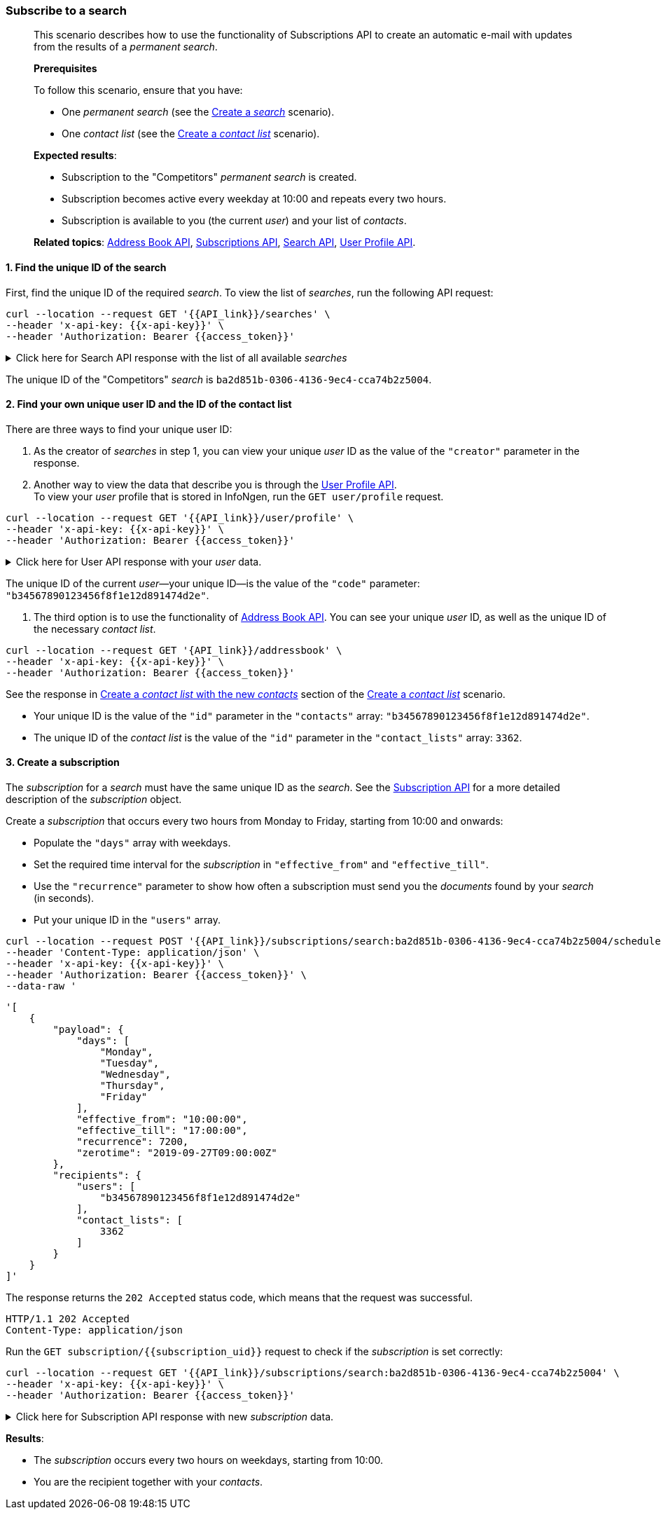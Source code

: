 === Subscribe to a search
____
This scenario describes how to use the functionality of Subscriptions API to create an automatic e-mail with updates from the results of a _permanent search_.

*Prerequisites*

To follow this scenario, ensure that you have:

* One _permanent search_ (see the <<#create-a-search,Create a _search_>> scenario).
* One _contact list_ (see the <<#create-a-contact-list,Create a _contact list_>> scenario).

*Expected results*:

* Subscription to the "Competitors" _permanent search_ is created.
* Subscription becomes active every weekday at 10:00 and repeats every two hours.
* Subscription is available to you (the current _user_) and your list of _contacts_.

*Related topics*: <<general/overview.adoc#address-book-api,Address Book API>>, <<general/overview.adoc#subscriptions-api,Subscriptions API>>, <<general/overview.adoc#search-api,Search API>>, <<general/overview.adoc#user-profile-api,User Profile API>>.
____

[float]
==== 1. Find the unique ID of the search

First, find the unique ID of the required _search_.
To view the list of _searches_, run the following API request:

----
curl --location --request GET '{{API_link}}/searches' \
--header 'x-api-key: {{x-api-key}}' \
--header 'Authorization: Bearer {{access_token}}'
----
.Click here for Search API response with the list of all available _searches_
[%collapsible]
====
_Searches_ in the response are sorted lexicographically.
----
HTTP/1.1 200 OK
Content-Type: application/json
----
[source,json]
----
[
    {
        "uid": "ba2d851b-0306-4136-9ec4-cca74b2z5004",
        "name": "Competitors",
        "visibility": {
            "scope": "company"
            },
        "created_at": "2018-08-28T12:23:23.623Z",
        "updated_at": "2019-04-21T11:31:15.273Z",
        "creator": "{{some_user_uid}}"
    },
    {
        "uid": "7b6d78ca-a40f-4b24-9528-24200398c7b9",
        "name": "Exxon and Saudi Aramco",
        "visibility": {
          "visibility": {
            "scope": "users",
            "users": [
                "8b5477581d6753b10ac8f179fec1da01",
                "550e8400e29b41d4a716446655440002"
                ]
        },
        "created_at": "2019-09-20T14:15:21.943Z",
        "updated_at": "2019-09-26T13:26:18.675Z",
        "creator": "{{your_unique_user_id}}"
    },
    {
        "uid": "f88c8dh4-a54b-44dc-a9ac-bb518eaz1003",
        "name": "Investments",
        "visibility": {
            "scope": "owner"
        },
        "created_at": "2014-01-28T12:32:45.398Z",
        "updated_at": "2019-07-29T11:59:41.082Z",
        "creator": "{{your_unique_user_id}}"
    },
    {...}
]
----
====

The unique ID of the "Competitors" _search_ is `ba2d851b-0306-4136-9ec4-cca74b2z5004`.

[float]
==== 2. Find your own unique user ID and the ID of the contact list

There are three ways to find your unique user ID:

. As the creator of _searches_ in step 1, you can view your unique _user_ ID as the value of the `"creator"` parameter in the response.
. Another way to view the data that describe you is through the <<general/overview.adoc#user-profile-api,User Profile API>>. +
To view your _user_ profile that is stored in InfoNgen, run the `GET user/profile` request.

----
curl --location --request GET '{{API_link}}/user/profile' \
--header 'x-api-key: {{x-api-key}}' \
--header 'Authorization: Bearer {{access_token}}'
----
.Click here for User API response with your _user_ data.
[%collapsible]
====
----
HTTP/1.1 200 OK
Content-Type: application/json
----

[source,json]
----
{
    "code": "b34567890123456f8f1e12d891474d2e",
    "client_code": "42",
    "client_name": "InfoNgen",
    "company_code": "500",
    "company_name": "Fortune500company",
    "email": "John_Wick@Fortune500company.com",
    "first_name": "John",
    "last_name": "Wick",
    "time_zone": "UTC",
    "status": "Active",
    "roles": [
        "API_User",
        "Admin"
    ]
}
----
====

The unique ID of the current _user_—your unique ID—is the value of the `"code"` parameter: `"b34567890123456f8f1e12d891474d2e"`.

. The third option is to use the functionality of <<general/overview.adoc#address-book-api,Address Book API>>.
You can see your unique _user_ ID, as well as the unique ID of the necessary _contact list_.

----
curl --location --request GET '{API_link}}/addressbook' \
--header 'x-api-key: {{x-api-key}}' \
--header 'Authorization: Bearer {{access_token}}'
----
See the response in <<#2-create-a-contact-list-with-the-new-contacts,Create a _contact list_ with the new _contacts_>> section of the <<#create-a-contact-list,Create a _contact list_>> scenario.

* Your unique ID is the value of the `"id"` parameter in the `"contacts"` array: `"b34567890123456f8f1e12d891474d2e"`.
* The unique ID of the _contact list_ is the value of the `"id"` parameter in the `"contact_lists"` array: `3362`.

[float]
==== 3. Create a subscription

The _subscription_ for a _search_ must have the same unique ID as the _search_.
See the <<general/overview.adoc#subscription-api,Subscription API>> for a more detailed description of the _subscription_ object.

Create a _subscription_ that occurs every two hours from Monday to Friday, starting from 10:00 and onwards:

* Populate the `"days"` array with weekdays.
* Set the required time interval for the _subscription_ in `"effective_from"` and `"effective_till"`.
* Use the `"recurrence"` parameter to show how often a subscription must send you the _documents_ found by your _search_ (in seconds).
* Put your unique ID in the `"users"` array.

----
curl --location --request POST '{{API_link}}/subscriptions/search:ba2d851b-0306-4136-9ec4-cca74b2z5004/schedules' \
--header 'Content-Type: application/json' \
--header 'x-api-key: {{x-api-key}}' \
--header 'Authorization: Bearer {{access_token}}' \
--data-raw '
----
[source,json]
----
'[
    {
        "payload": {
            "days": [
                "Monday",
                "Tuesday",
                "Wednesday",
                "Thursday",
                "Friday"
            ],
            "effective_from": "10:00:00",
            "effective_till": "17:00:00",
            "recurrence": 7200,
            "zerotime": "2019-09-27T09:00:00Z"
        },
        "recipients": {
            "users": [
                "b34567890123456f8f1e12d891474d2e"
            ],
            "contact_lists": [
                3362
            ]
        }
    }
]'
----

The response returns the `202 Accepted` status code, which means that the request was successful.

----
HTTP/1.1 202 Accepted
Content-Type: application/json
----

Run the `GET subscription/{{subscription_uid}}` request to check if the _subscription_ is set correctly:

----
curl --location --request GET '{{API_link}}/subscriptions/search:ba2d851b-0306-4136-9ec4-cca74b2z5004' \
--header 'x-api-key: {{x-api-key}}' \
--header 'Authorization: Bearer {{access_token}}'
----
.Click here for Subscription API response with new _subscription_ data.
[%collapsible]
====
----
HTTP/1.1 200 OK
Content-Type: application/json
----

[source,json]
----
[
    {
        "enabled": true,
        "kind": "search",
        "schedules": [
            {
                "uid": "166316",
                "payload": {
                    "days": [
                        "Monday",
                        "Tuesday",
                        "Wednesday",
                        "Thursday",
                        "Friday"
                    ],
                    "effective_from": "10:00:00",
                    "effective_till": "17:00:00",
                    "recurrence": 7200,
                    "zerotime": "2019-09-27T09:00:00"
                },
                "time_zones": [
                    "Arab Standard Time",
                    "Eastern Standard Time"
                ],
                "recipients": {
                    "users": [
                        "b34567890123456f8f1e12d891474d2e",
                        "6655dbbcc24cb56fb205e53bb015595c",
                        "6664d12f6823297a859f25cf87534fa1",
                        "66707bb0bd445fdc47fb84cf557dfd15"
                    ],
                    "contact_lists": [
                        3362
                    ],
                    "total_count": 4
                },
                "properties": {
                    "Creator": "b34567890123456f8f1e12d891474d2e"
                }
            }
        ],
        "uid": "search:ba2d851b-0306-4136-9ec4-cca74b2z5004"
    }
]
----
====

*Results*:

* The _subscription_ occurs every two hours on weekdays, starting from 10:00.
* You are the recipient together with your _contacts_.
